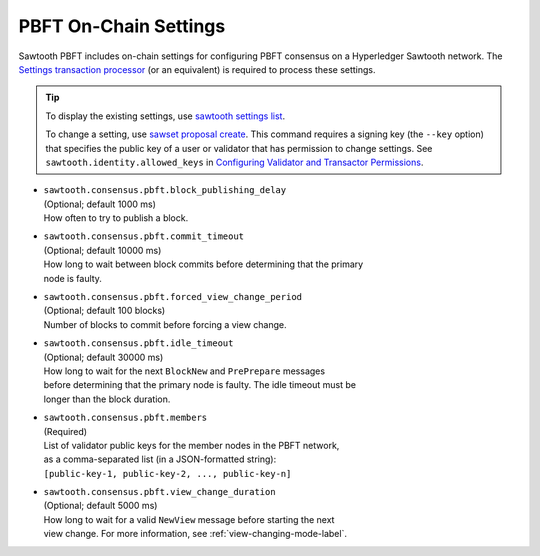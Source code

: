 **********************
PBFT On-Chain Settings
**********************

Sawtooth PBFT includes on-chain settings for configuring PBFT consensus on a
Hyperledger Sawtooth network. The `Settings transaction
processor <https://sawtooth.hyperledger.org/docs/core/releases/latest/transaction_family_specifications/settings_transaction_family.html>`__
(or an equivalent) is required to process these settings.

.. tip::

   To display the existing settings, use `sawtooth settings
   list <https://sawtooth.hyperledger.org/docs/core/releases/latest/cli/sawtooth.html#sawtooth-settings-list>`__.

   To change a setting, use `sawset proposal
   create <https://sawtooth.hyperledger.org/docs/core/releases/latest/cli/sawset.html#sawset-proposal-create>`__.
   This command requires a signing key (the ``--key`` option) that specifies the
   public key of a user or validator that has permission to change settings. See
   ``sawtooth.identity.allowed_keys`` in `Configuring Validator and Transactor
   Permissions <https://sawtooth.hyperledger.org/docs/core/releases/latest/sysadmin_guide/configuring_permissions.html>`__.

- | ``sawtooth.consensus.pbft.block_publishing_delay``
  | (Optional; default 1000 ms)
  | How often to try to publish a block.

- | ``sawtooth.consensus.pbft.commit_timeout``
  | (Optional; default 10000 ms)
  | How long to wait between block commits before determining that the primary
  | node is faulty.

- | ``sawtooth.consensus.pbft.forced_view_change_period``
  | (Optional; default 100 blocks)
  | Number of blocks to commit before forcing a view change.

- | ``sawtooth.consensus.pbft.idle_timeout``
  | (Optional; default 30000 ms)
  | How long to wait for the next ``BlockNew`` and ``PrePrepare`` messages
  | before determining that the primary node is faulty. The idle timeout must be
  | longer than the block duration.

- | ``sawtooth.consensus.pbft.members``
  | (Required)
  | List of validator public keys for the member nodes in the PBFT network,
  | as a comma-separated list (in a JSON-formatted string):
  | ``[public-key-1, public-key-2, ..., public-key-n]``

- | ``sawtooth.consensus.pbft.view_change_duration``
  | (Optional; default 5000 ms)
  | How long to wait for a valid ``NewView`` message before starting the next
  | view change. For more information, see :ref:`view-changing-mode-label`.


.. Licensed under Creative Commons Attribution 4.0 International License
.. https://creativecommons.org/licenses/by/4.0/
